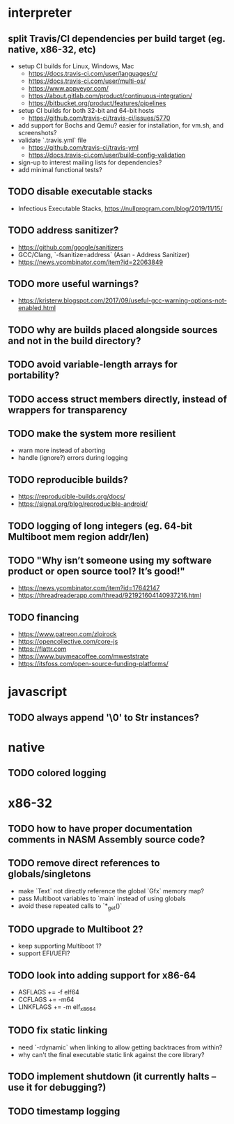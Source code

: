 * interpreter

** split Travis/CI dependencies per build target (eg. native, x86-32, etc)

- setup CI builds for Linux, Windows, Mac
  - https://docs.travis-ci.com/user/languages/c/
  - https://docs.travis-ci.com/user/multi-os/
  - https://www.appveyor.com/
  - https://about.gitlab.com/product/continuous-integration/
  - https://bitbucket.org/product/features/pipelines
- setup CI builds for both 32-bit and 64-bit hosts
  - https://github.com/travis-ci/travis-ci/issues/5770
- add support for Bochs and Qemu? easier for installation, for vm.sh, and screenshots?
- validate `.travis.yml` file
  - https://github.com/travis-ci/travis-yml
  - https://docs.travis-ci.com/user/build-config-validation
- sign-up to interest mailing lists for dependencies?
- add minimal functional tests?

** TODO disable executable stacks

- Infectious Executable Stacks, https://nullprogram.com/blog/2019/11/15/

** TODO address sanitizer?

- https://github.com/google/sanitizers
- GCC/Clang, `-fsanitize=address` (Asan - Address Sanitizer)
- https://news.ycombinator.com/item?id=22063849

** TODO more useful warnings?

- https://kristerw.blogspot.com/2017/09/useful-gcc-warning-options-not-enabled.html

** TODO why are builds placed alongside sources and not in the build directory?

** TODO avoid variable-length arrays for portability?

** TODO access struct members directly, instead of wrappers for transparency

** TODO make the system more resilient

- warn more instead of aborting
- handle (ignore?) errors during logging

** TODO reproducible builds?

- https://reproducible-builds.org/docs/
- https://signal.org/blog/reproducible-android/

** TODO logging of long integers (eg. 64-bit Multiboot mem region addr/len)

** TODO "Why isn’t someone using my software product or open source tool? It’s good!"

- https://news.ycombinator.com/item?id=17642147
- https://threadreaderapp.com/thread/921921604140937216.html

** TODO financing

- https://www.patreon.com/zloirock
- https://opencollective.com/core-js
- https://flattr.com
- https://www.buymeacoffee.com/mweststrate
- https://itsfoss.com/open-source-funding-platforms/

* javascript

** TODO always append '\0' to Str instances?

* native

** TODO colored logging

* x86-32

** TODO how to have proper documentation comments in NASM Assembly source code?

** TODO remove direct references to globals/singletons

- make `Text` not directly reference the global `Gfx` memory map?
- pass Multiboot variables to `main` instead of using globals
- avoid these repeated calls to `*_get()`

** TODO upgrade to Multiboot 2?

- keep supporting Multiboot 1?
- support EFI/UEFI?

** TODO look into adding support for x86-64

- ASFLAGS += -f elf64
- CCFLAGS += -m64
- LINKFLAGS += -m elf_x86_64

** TODO fix static linking

- need `-rdynamic` when linking to allow getting backtraces from within?
- why can't the final executable static link against the core library?

** TODO implement shutdown (it currently halts -- use it for debugging?)

** TODO timestamp logging
